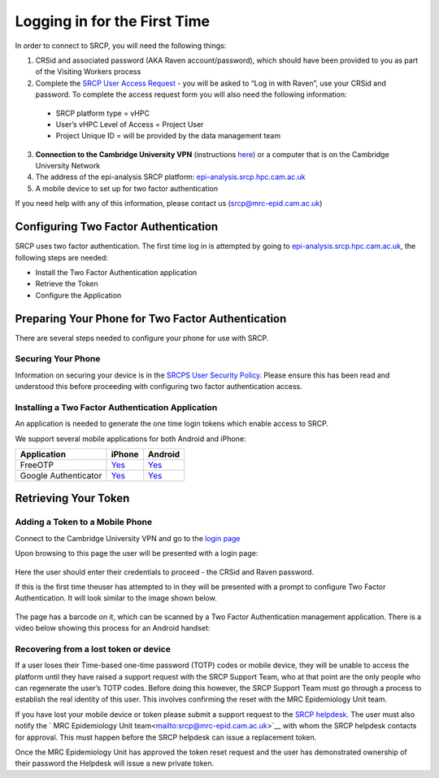.. _login-first-time:

Logging in for the First Time
=============================

In order to connect to SRCP, you will need the following things:

1.  CRSid and associated password (AKA Raven account/password), which should have been provided to you as part of the Visiting Workers process
2.  Complete the `SRCP User Access Request <https://www.hpc.cam.ac.uk/srcp-request-user-access>`__ - you will be asked to “Log in with Raven”, use your CRSid and password. To complete the access request form you will also need the following information:
   -  SRCP platform type = vHPC
   -  User’s vHPC Level of Access = Project User
   -  Project Unique ID = will be provided by the data management team
3.  **Connection to the Cambridge University VPN** (instructions `here <https://help.uis.cam.ac.uk/service/network-services/remote-access/uis-vpn>`__)  or a computer that is on the Cambridge University Network
4.  The address of the epi-analysis SRCP platform: `epi-analysis.srcp.hpc.cam.ac.uk <https://epi-analysis.srcp.hpc.cam.ac.uk/>`__
5.  A mobile device to set up for two factor authentication

If you need help with any of this information, please contact us (srcp@mrc-epid.cam.ac.uk)

Configuring Two Factor Authentication
-------------------------------------

SRCP uses two factor authentication. The first time log in is attempted by going to `epi-analysis.srcp.hpc.cam.ac.uk <https://epi-analysis.srcp.hpc.cam.ac.uk/>`__, the following steps are needed:

-  Install the Two Factor Authentication application
-  Retrieve the Token
-  Configure the Application

Preparing Your Phone for Two Factor Authentication
--------------------------------------------------

There are several steps needed to configure your phone for use with SRCP.

Securing Your Phone
~~~~~~~~~~~~~~~~~~~

Information on securing your device is in the `SRCPS User Security Policy <https://docs.hpc.cam.ac.uk/srcp/isms-docs/security-policy.html#security-policy>`__. Please ensure this has been read and understood this before proceeding with configuring two factor authentication access.

Installing a Two Factor Authentication Application
~~~~~~~~~~~~~~~~~~~~~~~~~~~~~~~~~~~~~~~~~~~~~~~~~~

An application is needed to generate the one time login tokens which enable access to SRCP.

We support several mobile applications for both Android and iPhone:

+-----------------------------+-------------------------------------------------------------------------------+---------------------------------------------------------------------------------------------+
| Application                 | iPhone                                                                        | Android                                                                                     |
+=============================+===============================================================================+=============================================================================================+
| FreeOTP                     |`Yes <https://itunes.apple.com/gb/app/freeotp-authenticator/id872559395?mt=8>`_|`Yes <https://play.google.com/store/apps/details?id=org.fedorahosted.freeotp>`_              |
+-----------------------------+-------------------------------------------------------------------------------+---------------------------------------------------------------------------------------------+
| Google Authenticator        |`Yes <https://itunes.apple.com/gb/app/google-authenticator/id388497605?mt=8>`_ |`Yes <https://play.google.com/store/apps/details?id=com.google.android.apps.authenticator2>`_|
+-----------------------------+-------------------------------------------------------------------------------+---------------------------------------------------------------------------------------------+

Retrieving Your Token
---------------------

Adding a Token to a Mobile Phone
~~~~~~~~~~~~~~~~~~~~~~~~~~~~~~~~

Connect to the Cambridge University VPN and go to the `login page <https://epi-analysis.srcp.hpc.cam.ac.uk/>`__

Upon browsing to this page the user will be presented with a login page:

.. figure:: ../../images/log-in.png
  :scale: 50 %
  :alt: SRCP log in page

Here the user should enter their credentials to proceed - the CRSid and Raven password.

If this is the first time theuser has attempted to in they will be presented with a prompt to configure Two Factor Authentication. It will look similar to the image shown below.

.. figure:: ../../images/one-time-code.png
  :scale: 50 %
  :alt: SRCP one time code

The page has a barcode on it, which can be scanned by a Two Factor Authentication management application. There is a video below showing this process for an Android handset:

|Android|

Recovering from a lost token or device
~~~~~~~~~~~~~~~~~~~~~~~~~~~~~~~~~~~~~~

If a user loses their Time-based one-time password (TOTP) codes or mobile device, they will be unable to access the platform until they have raised a support request with the SRCP Support Team, who at that point are the only people who can regenerate the user’s TOTP codes. Before doing this however, the SRCP Support Team must go through a process to establish the real identity of this user. This involves confirming the reset with the MRC Epidemiology Unit team.

If you have lost your mobile device or token please submit a support request to the `SRCP helpdesk <mailto:support@hpc.cam.ac.uk>`__. The user must also notify the ` MRC Epidemiology Unit team<mailto:srcp@mrc-epid.cam.ac.uk>`__ with whom the SRCP helpdesk contacts for approval. This must happen before the SRCP helpdesk can issue a replacement token.

Once the MRC Epidemiology Unit has approved the token reset request and the user has demonstrated ownership of their password the Helpdesk will issue a new private token.

.. |android| image:: https://user-images.githubusercontent.com/8521654/234272219-f6e9bbb7-4e54-44b3-b1cd-f1f4bfd3d8de.png
   :target: https://player.vimeo.com/video/374700786
